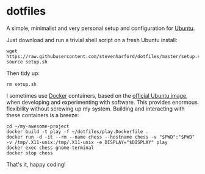 * dotfiles

A simple, minimalist and very personal setup and configuration for
[[https://ubuntu.com/][Ubuntu]].

Just download and run a trivial shell script on a fresh Ubuntu
install:
: wget https://raw.githubusercontent.com/stevenharford/dotfiles/master/setup.sh
: source setup.sh

Then tidy up:
: rm setup.sh

I sometimes use [[https://www.docker.com/][Docker]] containers, based on the [[https://hub.docker.com/_/ubuntu][official Ubuntu image]],
when developing and experimenting with software. This provides
enormous flexibility without screwing up my system. Building and
interacting with these containers is a breeze:
: cd ~/my-awesome-project
: docker build -t play -f ~/dotfiles/play.Dockerfile .
: docker run -d -it --rm --name chess --hostname chess -v "$PWD":"$PWD" -v /tmp/.X11-unix:/tmp/.X11-unix -e DISPLAY="$DISPLAY" play
: docker exec chess gnome-terminal
: docker stop chess

That's it, happy coding!
